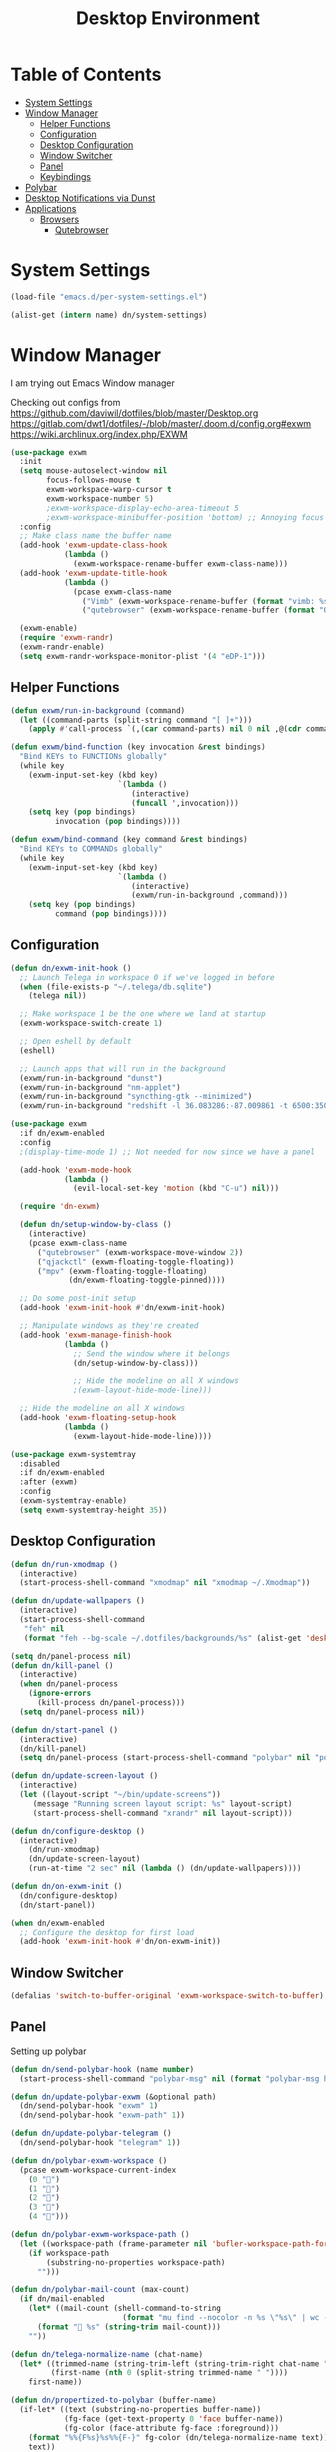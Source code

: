 #+TITLE: Desktop Environment
#+PROPERTY: header-args :mkdirp yes

* Table of Contents
:PROPERTIES:
:TOC:      :include all :ignore this
:END:
:CONTENTS:
- [[#system-settings][System Settings]]
- [[#window-manager][Window Manager]]
  - [[#helper-functions][Helper Functions]]
  - [[#configuration][Configuration]]
  - [[#desktop-configuration][Desktop Configuration]]
  - [[#window-switcher][Window Switcher]]
  - [[#panel][Panel]]
  - [[#keybindings][Keybindings]]
- [[#polybar][Polybar]]
- [[#desktop-notifications-via-dunst][Desktop Notifications via Dunst]]
- [[#applications][Applications]]
  - [[#browsers][Browsers]]
    - [[#qutebrowser][Qutebrowser]]
:END:

* System Settings

#+NAME: system-settings
#+begin_src emacs-lisp :session system-settings
(load-file "emacs.d/per-system-settings.el")
#+end_src

#+NAME: get-setting
#+begin_src emacs-lisp :var name="nil" :session system-settings 
(alist-get (intern name) dn/system-settings)
#+end_src
* Window Manager
I am trying out Emacs Window manager

Checking out configs from 
https://github.com/daviwil/dotfiles/blob/master/Desktop.org
https://gitlab.com/dwt1/dotfiles/-/blob/master/.doom.d/config.org#exwm
https://wiki.archlinux.org/index.php/EXWM
#+begin_src emacs-lisp :tangle emacs.d/exwm.el
(use-package exwm
  :init
  (setq mouse-autoselect-window nil
        focus-follows-mouse t
        exwm-workspace-warp-cursor t
        exwm-workspace-number 5)
        ;exwm-workspace-display-echo-area-timeout 5
        ;exwm-workspace-minibuffer-position 'bottom) ;; Annoying focus issues
  :config
  ;; Make class name the buffer name
  (add-hook 'exwm-update-class-hook
            (lambda ()
              (exwm-workspace-rename-buffer exwm-class-name)))
  (add-hook 'exwm-update-title-hook
            (lambda ()
              (pcase exwm-class-name
                ("Vimb" (exwm-workspace-rename-buffer (format "vimb: %s" exwm-title)))
                ("qutebrowser" (exwm-workspace-rename-buffer (format "Qutebrowser: %s" exwm-title))))))

  (exwm-enable)
  (require 'exwm-randr)
  (exwm-randr-enable)
  (setq exwm-randr-workspace-monitor-plist '(4 "eDP-1")))
#+end_src

** Helper Functions
#+begin_src emacs-lisp :tangle emacs.d/exwm.el
(defun exwm/run-in-background (command)
  (let ((command-parts (split-string command "[ ]+")))
    (apply #'call-process `(,(car command-parts) nil 0 nil ,@(cdr command-parts)))))

(defun exwm/bind-function (key invocation &rest bindings)
  "Bind KEYs to FUNCTIONs globally"
  (while key
    (exwm-input-set-key (kbd key)
                        `(lambda ()
                           (interactive)
                           (funcall ',invocation)))
    (setq key (pop bindings)
          invocation (pop bindings))))

(defun exwm/bind-command (key command &rest bindings)
  "Bind KEYs to COMMANDs globally"
  (while key
    (exwm-input-set-key (kbd key)
                        `(lambda ()
                           (interactive)
                           (exwm/run-in-background ,command)))
    (setq key (pop bindings)
          command (pop bindings))))
#+end_src

** Configuration
#+begin_src emacs-lisp :tangle emacs.d/exwm.el
(defun dn/exwm-init-hook ()
  ;; Launch Telega in workspace 0 if we've logged in before
  (when (file-exists-p "~/.telega/db.sqlite")
    (telega nil))

  ;; Make workspace 1 be the one where we land at startup
  (exwm-workspace-switch-create 1)

  ;; Open eshell by default
  (eshell)

  ;; Launch apps that will run in the background
  (exwm/run-in-background "dunst")
  (exwm/run-in-background "nm-applet")
  (exwm/run-in-background "syncthing-gtk --minimized")
  (exwm/run-in-background "redshift -l 36.083286:-87.009861 -t 6500:3500"))

(use-package exwm
  :if dn/exwm-enabled
  :config
  ;(display-time-mode 1) ;; Not needed for now since we have a panel

  (add-hook 'exwm-mode-hook
            (lambda ()
              (evil-local-set-key 'motion (kbd "C-u") nil)))

  (require 'dn-exwm)

  (defun dn/setup-window-by-class ()
    (interactive)
    (pcase exwm-class-name
      ("qutebrowser" (exwm-workspace-move-window 2))
      ("qjackctl" (exwm-floating-toggle-floating))
      ("mpv" (exwm-floating-toggle-floating)
             (dn/exwm-floating-toggle-pinned))))

  ;; Do some post-init setup
  (add-hook 'exwm-init-hook #'dn/exwm-init-hook)

  ;; Manipulate windows as they're created
  (add-hook 'exwm-manage-finish-hook
            (lambda ()
              ;; Send the window where it belongs
              (dn/setup-window-by-class)))

              ;; Hide the modeline on all X windows
              ;(exwm-layout-hide-mode-line)))

  ;; Hide the modeline on all X windows
  (add-hook 'exwm-floating-setup-hook
            (lambda ()
              (exwm-layout-hide-mode-line))))

(use-package exwm-systemtray
  :disabled
  :if dn/exwm-enabled
  :after (exwm)
  :config
  (exwm-systemtray-enable)
  (setq exwm-systemtray-height 35))
#+end_src

** Desktop Configuration
#+begin_src emacs-lisp :tangle emacs.d/exwm.el
(defun dn/run-xmodmap ()
  (interactive)
  (start-process-shell-command "xmodmap" nil "xmodmap ~/.Xmodmap"))

(defun dn/update-wallpapers ()
  (interactive)
  (start-process-shell-command
   "feh" nil
   (format "feh --bg-scale ~/.dotfiles/backgrounds/%s" (alist-get 'desktop/background dn/system-settings))))

(setq dn/panel-process nil)
(defun dn/kill-panel ()
  (interactive)
  (when dn/panel-process
    (ignore-errors
      (kill-process dn/panel-process)))
  (setq dn/panel-process nil))

(defun dn/start-panel ()
  (interactive)
  (dn/kill-panel)
  (setq dn/panel-process (start-process-shell-command "polybar" nil "polybar panel")))

(defun dn/update-screen-layout ()
  (interactive)
  (let ((layout-script "~/bin/update-screens"))
     (message "Running screen layout script: %s" layout-script)
     (start-process-shell-command "xrandr" nil layout-script)))

(defun dn/configure-desktop ()
  (interactive)
    (dn/run-xmodmap)
    (dn/update-screen-layout)
    (run-at-time "2 sec" nil (lambda () (dn/update-wallpapers))))

(defun dn/on-exwm-init ()
  (dn/configure-desktop)
  (dn/start-panel))

(when dn/exwm-enabled
  ;; Configure the desktop for first load
  (add-hook 'exwm-init-hook #'dn/on-exwm-init))
#+end_src

** Window Switcher
#+begin_src emacs-lisp :tangle emacs.d/exwm.el
(defalias 'switch-to-buffer-original 'exwm-workspace-switch-to-buffer)
#+end_src
** Panel
Setting up polybar
#+begin_src emacs-lisp :tangle emacs.d/exwm.el
(defun dn/send-polybar-hook (name number)
  (start-process-shell-command "polybar-msg" nil (format "polybar-msg hook %s %s" name number)))

(defun dn/update-polybar-exwm (&optional path)
  (dn/send-polybar-hook "exwm" 1)
  (dn/send-polybar-hook "exwm-path" 1))

(defun dn/update-polybar-telegram ()
  (dn/send-polybar-hook "telegram" 1))

(defun dn/polybar-exwm-workspace ()
  (pcase exwm-workspace-current-index
    (0 "")
    (1 "")
    (2 "")
    (3 "")
    (4 "")))

(defun dn/polybar-exwm-workspace-path ()
  (let ((workspace-path (frame-parameter nil 'bufler-workspace-path-formatted)))
    (if workspace-path
        (substring-no-properties workspace-path)
      "")))

(defun dn/polybar-mail-count (max-count)
  (if dn/mail-enabled
    (let* ((mail-count (shell-command-to-string
                         (format "mu find --nocolor -n %s \"%s\" | wc -l" max-count dn/mu4e-inbox-query))))
      (format " %s" (string-trim mail-count)))
    ""))

(defun dn/telega-normalize-name (chat-name)
  (let* ((trimmed-name (string-trim-left (string-trim-right chat-name "}") "◀{"))
         (first-name (nth 0 (split-string trimmed-name " "))))
    first-name))

(defun dn/propertized-to-polybar (buffer-name)
  (if-let* ((text (substring-no-properties buffer-name))
            (fg-face (get-text-property 0 'face buffer-name))
            (fg-color (face-attribute fg-face :foreground)))
    (format "%%{F%s}%s%%{F-}" fg-color (dn/telega-normalize-name text))
    text))

(defun dn/polybar-telegram-chats ()
  (if (> (length tracking-buffers) 0)
    (format " %s" (string-join (mapcar 'dn/propertized-to-polybar tracking-buffers) ", "))
    ""))

(add-hook 'exwm-workspace-switch-hook #'dn/update-polybar-exwm)
(add-hook 'bufler-workspace-set-hook #'dn/update-polybar-exwm)
#+end_src
** Keybindings 
#+begin_src emacs-lisp :tangle emacs.d/exwm.el
(when dn/exwm-enabled
  ;; These keys should always pass through to Emacs
  (setq exwm-input-prefix-keys
        '(?\C-x
          ?\C-h
          ?\M-x
          ?\M-`
          ?\M-&
          ?\M-:
          ?\C-\M-j  ;; Buffer list
          ?\C-\M-k  ;; Browser list
          ?\C-\     ;; Ctrl+Space
          ?\C-\;))

  ;; Ctrl+Q will enable the next key to be sent directly
  (define-key exwm-mode-map [?\C-q] 'exwm-input-send-next-key)

  (defun exwm/run-vimb ()
    (exwm/run-in-background "vimb")
    (exwm-workspace-switch-create 2))

  (defun exwm/run-qute ()
    (exwm/run-in-background "qutebrowser")
    (exwm-workspace-switch-create 2))

  (exwm/bind-function
   "s-o" 'exwm/run-qute)

  (exwm/bind-command
   "s-p" "playerctl play-pause"
   "s-[" "playerctl previous"
   "s-]" "playerctl next")

  (use-package desktop-environment
    :after exwm
    :config (desktop-environment-mode)
    :custom
    (desktop-environment-brightness-small-increment "2%+")
    (desktop-environment-brightness-small-decrement "2%-")
    (desktop-environment-brightness-normal-increment "5%+")
    (desktop-environment-brightness-normal-decrement "5%-"))

  ;; This needs a more elegant ASCII banner
  (defhydra hydra-exwm-move-resize (:timeout 4)
    "Move/Resize Window (Shift is bigger steps, Ctrl moves window)"
    ("j" (lambda () (interactive) (exwm-layout-enlarge-window 10)) "V 10")
    ("J" (lambda () (interactive) (exwm-layout-enlarge-window 30)) "V 30")
    ("k" (lambda () (interactive) (exwm-layout-shrink-window 10)) "^ 10")
    ("K" (lambda () (interactive) (exwm-layout-shrink-window 30)) "^ 30")
    ("h" (lambda () (interactive) (exwm-layout-shrink-window-horizontally 10)) "< 10")
    ("H" (lambda () (interactive) (exwm-layout-shrink-window-horizontally 30)) "< 30")
    ("l" (lambda () (interactive) (exwm-layout-enlarge-window-horizontally 10)) "> 10")
    ("L" (lambda () (interactive) (exwm-layout-enlarge-window-horizontally 30)) "> 30")
    ("C-j" (lambda () (interactive) (exwm-floating-move 0 10)) "V 10")
    ("C-S-j" (lambda () (interactive) (exwm-floating-move 0 30)) "V 30")
    ("C-k" (lambda () (interactive) (exwm-floating-move 0 -10)) "^ 10")
    ("C-S-k" (lambda () (interactive) (exwm-floating-move 0 -30)) "^ 30")
    ("C-h" (lambda () (interactive) (exwm-floating-move -10 0)) "< 10")
    ("C-S-h" (lambda () (interactive) (exwm-floating-move -30 0)) "< 30")
    ("C-l" (lambda () (interactive) (exwm-floating-move 10 0)) "> 10")
    ("C-S-l" (lambda () (interactive) (exwm-floating-move 30 0)) "> 30")
    ("f" nil "finished" :exit t))

  ;; Workspace switching
  (setq exwm-input-global-keys
        `(([?\s-\C-r] . exwm-reset)
          ([?\s-w] . exwm-workspace-switch)
          ([?\s-\C-w] . exwm-workspace-move)
          ([?\s-r] . hydra-exwm-move-resize/body)
          ([?\s-e] . dired-jump)
          ([?\s-E] . (lambda () (interactive) (dired "~")))
          ([?\s-Q] . (lambda () (interactive) (kill-buffer)))
          ([?\s-`] . (lambda () (interactive) (exwm-workspace-switch-create 0)))
          ,@(mapcar (lambda (i)
                      `(,(kbd (format "s-%d" i)) .
                        (lambda ()
                          (interactive)
                          (exwm-workspace-switch-create ,i))))
                    (number-sequence 0 9))))

  (exwm-input-set-key (kbd "<s-return>") 'vterm)
  (exwm-input-set-key (kbd "s-SPC") 'counsel-linux-app)
  (exwm-input-set-key (kbd "s-f") 'exwm-layout-toggle-fullscreen))
#+end_src
* Polybar
This is used to display a panel in the top and bottom of EXWM
*config/polybar/config:*
#+begin_src conf :tangle config/polybar/config :noweb yes

; Docs: https://github.com/polybar/polybar
;==========================================================

[settings]
screenchange-reload = true

[global/wm]
margin-top = 0
margin-bottom = 0

[colors]
background = #f0232635
background-alt = #576075
foreground = #A6Accd
foreground-alt = #555
primary = #ffb52a
secondary = #e60053
alert = #bd2c40
underline-1 = #c792ea

[bar/panel]
width = 100%
height = <<get-setting(name="polybar/height")>>
offset-x = 0
offset-y = 0
fixed-center = true
enable-ipc = true

background = ${colors.background}
foreground = ${colors.foreground}

line-size = 2
line-color = #f00

border-size = 0
border-color = #00000000

padding-top = 5
padding-left = 1
padding-right = 1

module-margin = 1

font-0 = "Cantarell:size=<<get-setting(name="polybar/font-0-size")>>:weight=bold;2"
font-1 = "Font Awesome:size=<<get-setting(name="polybar/font-1-size")>>;2"
font-2 = "Material Icons:size=<<get-setting(name="polybar/font-2-size")>>;5"
font-3 = "Fira Mono:size=<<get-setting(name="polybar/font-3-size")>>;-3"

modules-left = exwm exwm-path
modules-right = telegram cpu temperature battery date

tray-position = right
tray-padding = 2
tray-maxsize = 28

cursor-click = pointer
cursor-scroll = ns-resize

[module/exwm]
type = custom/ipc
hook-0 = emacsclient -e "(dn/polybar-exwm-workspace)" | sed -e 's/^"//' -e 's/"$//'
initial = 1
format-underline = ${colors.underline-1}
format-background = ${colors.background-alt}
format-padding = 1

[module/exwm-path]
type = custom/ipc
hook-0 = emacsclient -e "(dn/polybar-exwm-workspace-path)" | sed -e 's/^"//' -e 's/"$//'
format-foreground = #f78c6c
initial = 1

#[module/spotify]
#type = custom/script
#exec = ~/.config/polybar/player-status.sh
#interval = 3

#[module/mu4e]
#type = custom/ipc
#hook-0 = emacsclient -e '(dn/polybar-mail-count 500)' | sed -e 's/^"//' -e 's/"$//'
#initial = 1
#format-underline = ${colors.underline-1}
#click-left = emacsclient -e '(dn/go-to-inbox)'

[module/telegram]
type = custom/ipc
hook-0 = emacsclient -e '(dn/polybar-telegram-chats)' | sed -e 's/^"//' -e 's/"$//'
format-padding = 3
initial = 1

[module/xkeyboard]
type = internal/xkeyboard
blacklist-0 = num lock

format-prefix-font = 1
format-prefix-foreground = ${colors.foreground-alt}
format-prefix-underline = ${colors.underline-1}

label-layout = %layout%
label-layout-underline = ${colors.underline-1}

label-indicator-padding = 2
label-indicator-margin = 1
label-indicator-underline = ${colors.underline-1}

[module/cpu]
type = internal/cpu
interval = 2
format = <label> <ramp-coreload>
format-underline = ${colors.underline-1}
click-left = emacsclient -e "(proced)"
label = %percentage:2%%
ramp-coreload-spacing = 0
ramp-coreload-0 = ▁
ramp-coreload-0-foreground = ${colors.foreground-alt}
ramp-coreload-1 = ▂
ramp-coreload-2 = ▃
ramp-coreload-3 = ▄
ramp-coreload-4 = ▅
ramp-coreload-5 = ▆
ramp-coreload-6 = ▇

[module/memory]
type = internal/memory
interval = 2
format-prefix = "M:"
format-prefix-foreground = ${colors.foreground-alt}
format-underline = ${colors.underline-1}
label = %percentage_used%%

[module/date]
type = internal/date
interval = 5

date = "W%U: %a %b %e"
date-alt = "%A %B %d %Y"

time = %l:%M %p
time-alt = %H:%M:%S

format-prefix-foreground = ${colors.foreground-alt}
format-underline = ${colors.underline-1}

label = %date% %time%

[module/battery]
type = internal/battery
battery = BAT0
adapter = ADP1
full-at = 98
time-format = %-l:%M

label-charging = %percentage%% / %time%
format-charging = <animation-charging> <label-charging>
format-charging-underline = ${colors.underline-1}

label-discharging = %percentage%% / %time%
format-discharging = <ramp-capacity> <label-discharging>
format-discharging-underline = ${self.format-charging-underline}

format-full = <ramp-capacity> <label-full>
format-full-underline = ${self.format-charging-underline}

ramp-capacity-0 = 
ramp-capacity-1 = 
ramp-capacity-2 = 
ramp-capacity-3 = 
ramp-capacity-4 = 

animation-charging-0 = 
animation-charging-1 = 
animation-charging-2 = 
animation-charging-3 = 
animation-charging-4 = 
animation-charging-framerate = 750

[module/temperature]
type = internal/temperature
thermal-zone = 0
warn-temperature = 60

format = <label>
format-underline = ${colors.underline-1}
format-warn = <label-warn>
format-warn-underline = ${self.format-underline}

label = %temperature-c%
label-warn = %temperature-c%!
label-warn-foreground = ${colors.secondary}

#+end_src
* Desktop Notifications via Dunst
[[https://dunst-project.org/][Dunst]] is a minimal interface for displaying desktop notifications.  It is quite hackable but I'm not currently taking much advantage of its power.  One useful feature is the ability to recall notification history; the keybinding is =C-`= in my configuration (though I'd prefer if I could invoke it from an Emacs keybinding somehow).
*config/dunst/dunstrc:*
#+begin_src conf :tangle config/dunst/dunstrc :noweb yes
[global]
    ### Display ###
    monitor = 0

    # The geometry of the window:
    #   [{width}]x{height}[+/-{x}+/-{y}]
    geometry = "500x10-10+50"

    # Show how many messages are currently hidden (because of geometry).
    indicate_hidden = yes

    # Shrink window if it's smaller than the width.  Will be ignored if
    # width is 0.
    shrink = no

    # The transparency of the window.  Range: [0; 100].
    transparency = 10

    # The height of the entire notification.  If the height is smaller
    # than the font height and padding combined, it will be raised
    # to the font height and padding.
    notification_height = 0

    # Draw a line of "separator_height" pixel height between two
    # notifications.
    # Set to 0 to disable.
    separator_height = 1
    separator_color = frame

    # Padding between text and separator.
    padding = 8

    # Horizontal padding.
    horizontal_padding = 8

    # Defines width in pixels of frame around the notification window.
    # Set to 0 to disable.
    frame_width = 2

    # Defines color of the frame around the notification window.
    frame_color = "#89AAEB"

    # Sort messages by urgency.
    sort = yes

    # Don't remove messages, if the user is idle (no mouse or keyboard input)
    # for longer than idle_threshold seconds.
    idle_threshold = 120

    ### Text ###

    font = Cantarell <<get-setting(name="dunst/font-size")>>

    # The spacing between lines.  If the height is smaller than the
    # font height, it will get raised to the font height.
    line_height = 0
    markup = full

    # The format of the message.  Possible variables are:
    #   %a  appname
    #   %s  summary
    #   %b  body
    #   %i  iconname (including its path)
    #   %I  iconname (without its path)
    #   %p  progress value if set ([  0%] to [100%]) or nothing
    #   %n  progress value if set without any extra characters
    #   %%  Literal %
    # Markup is allowed
    format = "<b>%s</b>\n%b"

    # Alignment of message text.
    # Possible values are "left", "center" and "right".
    alignment = left

    # Show age of message if message is older than show_age_threshold
    # seconds.
    # Set to -1 to disable.
    show_age_threshold = 60

    # Split notifications into multiple lines if they don't fit into
    # geometry.
    word_wrap = yes

    # When word_wrap is set to no, specify where to make an ellipsis in long lines.
    # Possible values are "start", "middle" and "end".
    ellipsize = middle

    # Ignore newlines '\n' in notifications.
    ignore_newline = no

    # Stack together notifications with the same content
    stack_duplicates = true

    # Hide the count of stacked notifications with the same content
    hide_duplicate_count = false

    # Display indicators for URLs (U) and actions (A).
    show_indicators = yes

    ### Icons ###

    # Align icons left/right/off
    icon_position = left

    # Scale larger icons down to this size, set to 0 to disable
    max_icon_size = <<get-setting(name="dunst/max-icon-size")>>

    # Paths to default icons.
    icon_path = /usr/share/icons/Adwaita/16x16/status:/usr/share/icons/Adwaita/16x16/devices/

    ### History ###

    # Should a notification popped up from history be sticky or timeout
    # as if it would normally do.
    sticky_history = no

    # Maximum amount of notifications kept in history
    history_length = 20

    ### Misc/Advanced ###

    # Browser for opening urls in context menu.
    browser = qutebrowser

    # Always run rule-defined scripts, even if the notification is suppressed
    always_run_script = true

    # Define the title of the windows spawned by dunst
    title = Dunst

    # Define the class of the windows spawned by dunst
    class = Dunst

    startup_notification = false
    verbosity = mesg

    # Define the corner radius of the notification window
    # in pixel size. If the radius is 0, you have no rounded
    # corners.
    # The radius will be automatically lowered if it exceeds half of the
    # notification height to avoid clipping text and/or icons.
    corner_radius = 4

    mouse_left_click = close_current
    mouse_middle_click = do_action
    mouse_right_click = close_all

# Experimental features that may or may not work correctly. Do not expect them
# to have a consistent behaviour across releases.
[experimental]
    # Calculate the dpi to use on a per-monitor basis.
    # If this setting is enabled the Xft.dpi value will be ignored and instead
    # dunst will attempt to calculate an appropriate dpi value for each monitor
    # using the resolution and physical size. This might be useful in setups
    # where there are multiple screens with very different dpi values.
    per_monitor_dpi = false

[shortcuts]

    # Shortcuts are specified as [modifier+][modifier+]...key
    # Available modifiers are "ctrl", "mod1" (the alt-key), "mod2",
    # "mod3" and "mod4" (windows-key).
    # Xev might be helpful to find names for keys.

    # Close notification.
    #close = ctrl+space

    # Close all notifications.
    #close_all = ctrl+shift+space

    # Redisplay last message(s).
    # On the US keyboard layout "grave" is normally above TAB and left
    # of "1". Make sure this key actually exists on your keyboard layout,
    # e.g. check output of 'xmodmap -pke'
    history = ctrl+grave

    # Context menu.
    context = ctrl+shift+period

[urgency_low]
    # IMPORTANT: colors have to be defined in quotation marks.
    # Otherwise the "#" and following would be interpreted as a comment.
    background = "#222222"
    foreground = "#888888"
    timeout = 10
    # Icon for notifications with low urgency, uncomment to enable
    #icon = /path/to/icon

[urgency_normal]
    background = "#1c1f26"
    foreground = "#ffffff"
    timeout = 10
    # Icon for notifications with normal urgency, uncomment to enable
    #icon = /path/to/icon

[urgency_critical]
    background = "#900000"
    foreground = "#ffffff"
    frame_color = "#ff0000"
    timeout = 0
    # Icon for notifications with critical urgency, uncomment to enable
    #icon = /path/to/icon
#+end_src
* Applications
** Browsers
*** Qutebrowser
[[https://github.com/qutebrowser/qutebrowser][Qutebrowser]] is a great keyboard-centric browser which uses the Chromium rendering engine via QT 5's WebEngine component.  I've configured it to act more like Vimb for window-per-tab behavior that integrates well into Emacs.  One thing I like about this browser is that it does a much better job of remembering what windows you had open when it exits so that you can maintain your session more easily.  I also like that when you reopen a tab/window, the history of that window is still present.

#+begin_src python :tangle config/qutebrowser/config.py

# Open every tab as a new window, Vimb style
c.tabs.tabs_are_windows = True
c.tabs.show = "multiple"
c.tabs.last_close = "close"

c.auto_save.session = True
c.scrolling.smooth = True
c.session.lazy_restore = True
c.content.autoplay = False

# Scale pages and UI better for hidpi
c.zoom.default = "200%"
c.fonts.hints = "bold 20pt monospace"

# Better default fonts
c.fonts.web.family.standard = "Bitstream Vera Sans"
c.fonts.web.family.serif = "Bitstream Vera Serif"
c.fonts.web.family.sans_serif = "Bitstream Vera Sans"
c.fonts.web.family.fixed = "Fira Mono"
c.fonts.statusbar = "18pt Cantarell"

# Use dark mode where possible
c.colors.webpage.darkmode.enabled = True
c.colors.webpage.bg = "black"

# Automatically turn on insert mode when a loaded page focuses a text field
c.input.insert_mode.auto_load = True

# Edit fields in Emacs with Ctrl+E
c.editor.command = ["emacsclient", "+{line}:{column}", "{file}"]

# Make Ctrl+g quit everything like in Emacs
config.bind('<Ctrl-g>', 'leave-mode', mode='insert')
config.bind('<Ctrl-g>', 'leave-mode', mode='command')
config.bind('<Ctrl-g>', 'leave-mode', mode='prompt')
config.bind('<Ctrl-g>', 'leave-mode', mode='hint')
config.bind('v', 'spawn ~/bin/umpv {url}')
config.bind('V', 'hint links spawn ~/bin/umpv {hint-url}')

# Tweak some keybindings
config.unbind('d') # Don't close window on lower-case 'd'
config.bind('yy', 'yank')

# Vim-style movement keys in command mode
config.bind('<Ctrl-j>', 'completion-item-focus --history next', mode='command')
config.bind('<Ctrl-k>', 'completion-item-focus --history prev', mode='command')

# More binding hints here: https://gitlab.com/Kaligule/qutebrowser-emacs-config/blob/master/config.py
#+end_src

#+begin_src conf :tangle config/qutebrowser/quickmarks

gn https://github.com/notifications
dot https://github.com/floatingman/dotfiles
ddg https://duckduckgo.com/?q $0
gh https://github.com/$0
npm https://www.npmjs.com/search?q $0

#+end_src
